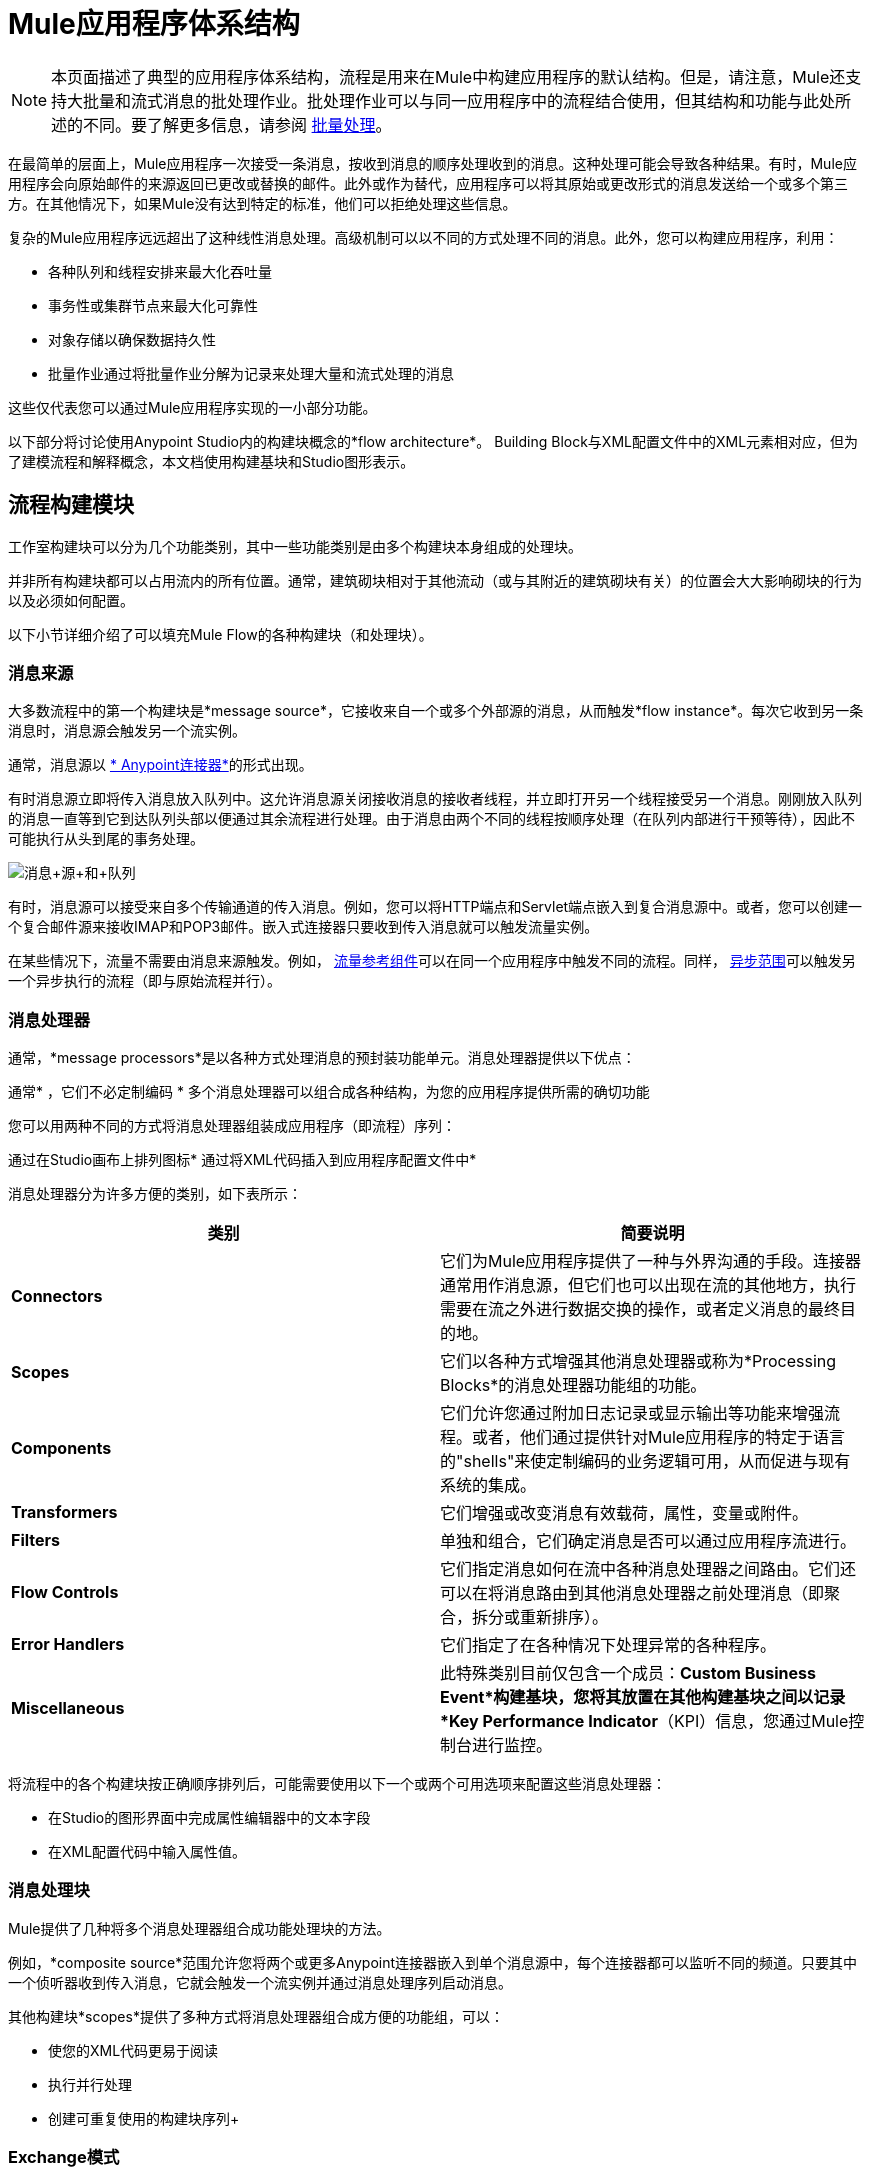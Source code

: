 =  Mule应用程序体系结构
:keywords: studio, server, architecture, big picture, deploy

[NOTE]
本页面描述了典型的应用程序体系结构，流程是用来在Mule中构建应用程序的默认结构。但是，请注意，Mule还支持大批量和流式消息的批处理作业。批处理作业可以与同一应用程序中的流程结合使用，但其结构和功能与此处所述的不同。要了解更多信息，请参阅 link:/mule-user-guide/v/3.6/batch-processing[批量处理]。

在最简单的层面上，Mule应用程序一次接受一条消息，按收到消息的顺序处理收到的消息。这种处理可能会导致各种结果。有时，Mule应用程序会向原始邮件的来源返回已更改或替换的邮件。此外或作为替代，应用程序可以将其原始或更改形式的消息发送给一个或多个第三方。在其他情况下，如果Mule没有达到特定的标准，他们可以拒绝处理这些信息。

复杂的Mule应用程序远远超出了这种线性消息处理。高级机制可以以不同的方式处理不同的消息。此外，您可以构建应用程序，利用：

* 各种队列和线程安排来最大化吞吐量
* 事务性或集群节点来最大化可靠性
* 对象存储以确保数据持久性
* 批量作业通过将批量作业分解为记录来处理大量和流式处理的消息

这些仅代表您可以通过Mule应用程序实现的一小部分功能。

以下部分将讨论使用Anypoint Studio内的构建块概念的*flow architecture*。 Building Block与XML配置文件中的XML元素相对应，但为了建模流程和解释概念，本文档使用构建基块和Studio图形表示。

== 流程构建模块

工作室构建块可以分为几个功能类别，其中一些功能类别是由多个构建块本身组成的处理块。

并非所有构建块都可以占用流内的所有位置。通常，建筑砌块相对于其他流动（或与其附近的建筑砌块有关）的位置会大大影响砌块的行为以及必须如何配置。

以下小节详细介绍了可以填充Mule Flow的各种构建块（和处理块）。

=== 消息来源

大多数流程中的第一个构建块是*message source*，它接收来自一个或多个外部源的消息，从而触发*flow instance*。每次它收到另一条消息时，消息源会触发另一个流实例。

通常，消息源以 link:/mule-user-guide/v/3.7/anypoint-connectors[* Anypoint连接器*]的形式出现。

有时消息源立即将传入消息放入队列中。这允许消息源关闭接收消息的接收者线程，并立即打开另一个线程接受另一个消息。刚刚放入队列的消息一直等到它到达队列头部以便通过其余流程进行处理。由于消息由两个不同的线程按顺序处理（在队列内部进行干预等待），因此不可能执行从头到尾的事务处理。

image:Message+source+and+queue.png[消息+源+和+队列]

有时，消息源可以接受来自多个传输通道的传入消息。例如，您可以将HTTP端点和Servlet端点嵌入到复合消息源中。或者，您可以创建一个复合邮件源来接收IMAP和POP3邮件。嵌入式连接器只要收到传入消息就可以触发流量实例。

在某些情况下，流量不需要由消息来源触发。例如， link:/mule-user-guide/v/3.6/flow-reference-component-reference[流量参考组件]可以在同一个应用程序中触发不同的流程。同样， link:/mule-user-guide/v/3.6/async-scope-reference[异步范围]可以触发另一个异步执行的流程（即与原始流程并行）。

=== 消息处理器

通常，*message processors*是以各种方式处理消息的预封装功能单元。消息处理器提供以下优点：

通常* ，它们不必定制编码
* 多个消息处理器可以组合成各种结构，为您的应用程序提供所需的确切功能

您可以用两种不同的方式将消息处理器组装成应用程序（即流程）序列：

通过在Studio画布上排列图标* 
通过将XML代码插入到应用程序配置文件中* 

消息处理器分为许多方便的类别，如下表所示：

[%header,cols="2*"]
|===
|类别 |简要说明
| *Connectors*  |它们为Mule应用程序提供了一种与外界沟通的手段。连接器通常用作消息源，但它们也可以出现在流的其他地方，执行需要在流之外进行数据交换的操作，或者定义消息的最终目的地。
| *Scopes*  |它们以各种方式增强其他消息处理器或称为*Processing Blocks*的消息处理器功能组的功能。
| *Components*  |它们允许您通过附加日志记录或显示输出等功能来增强流程。或者，他们通过提供针对Mule应用程序的特定于语言的"shells"来使定制编码的业务逻辑可用，从而促进与现有系统的集成。
| *Transformers*  |它们增强或改变消息有效载荷，属性，变量或附件。
| *Filters*  |单独和组合，它们确定消息是否可以通过应用程序流进行。
| *Flow Controls*  |它们指定消息如何在流中各种消息处理器之间路由。它们还可以在将消息路由到其他消息处理器之前处理消息（即聚合，拆分或重新排序）。
| *Error Handlers*  |它们指定了在各种情况下处理异常的各种程序。
| *Miscellaneous*  |此特殊类别目前仅包含一个成员：*Custom Business Event*构建基块，您将其放置在其他构建基块之间以记录*Key Performance Indicator*（KPI）信息，您通过Mule控制台进行监控。
|===

将流程中的各个构建块按正确顺序排列后，可能需要使用以下一个或两个可用选项来配置这些消息处理器：

* 在Studio的图形界面中完成属性编辑器中的文本字段
* 在XML配置代码中输入属性值。 +

=== 消息处理块

Mule提供了几种将多个消息处理器组合成功能处理块的方法。

例如，*composite source*范围允许您将两个或更多Anypoint连接器嵌入到单个消息源中，每个连接器都可以监听不同的频道。只要其中一个侦听器收到传入消息，它就会触发一个流实例并通过消息处理序列启动消息。

其他构建块*scopes*提供了多种方式将消息处理器组合成方便的功能组，可以：

* 使您的XML代码更易于阅读
* 执行并行处理
* 创建可重复使用的构建块序列+

===  Exchange模式

许多Anypoint连接器都是基于端点的，这意味着它们表现为入站端点（始终出现在流的开始处）或出站端点（出现在流的中间或末端），以通过通用协议（HTTP ，FTP，SMTP等）。入站和出站端点可以实现单向或请求响应交换模式。

当基于端点的入站连接器（如HTTP或VM）配置为**request-response exchange pattern**时，它实际上会成为混合入站出站端点。即使存在其他出站端点来从流中执行数据，为请求 - 响应交换模式配置的入站端点也会通过向该消息的原始发件人返回响应来执行数据流。

image:request+response+endpoints.png[请求响应+ +端点]

当出站端点使用请求 - 响应交换模式进行配置时，它们可以与流之外的资源交换数据，或者使用完全在同一Mule应用程序中的一系列消息处理器交换数据。

并非所有端点都可以配置为请求 - 响应交换模式，而且可以将请求响应仅用于其中一些端点的默认交换模式。如果主流中没有任何端点配置为请求 - 响应交换模式，则该流遵循**one-way** *exchange pattern*，在该**one-way**中接收传入消息，但不期望提供任何响应原始发件人。但是，流可能会将数据发送给其他方，例如日志文件，数据库，电子邮件服务器或基于Web的API。

== 处理策略

处理策略决定Mule如何在您的应用程序中执行消息处理器序列。例如，当消息源配置了请求 - 响应交换模式时，Mule将处理策略设置为*synchronous,*，这意味着整个流程将在单个处理线程上执行，从而确保整个消息序列处理器执行，客户端收到响应，如预期的那样。

相比之下，当流程配置为单向交换模式并且是非事务性的（即，不需要对原始消息发送方作出响应，并且不需要验证流程中的所有步骤都已完成） ，Mule将处理策略设置为*queued asynchronous,*，这有可能提高流量吞吐量。在此处理策略下，入站端点在收到传入消息后立即将其放入队列中，然后关闭接收线程。当消息到达队列顶部时，它恢复处理，但这次是在另一个线程上。这意味着，这种处理不能作为事务端到端的限定，因为从一个线程到下一个线程的传输意味着如果抛出异常，处理将无法回滚。

image:processing+strategies.png[处理+策略]

有关更多详细信息，请参阅 link:/mule-user-guide/v/3.7/flow-processing-strategies[流程处理策略]。

== 例外策略

如果在消息处理过程中发生错误，*exception strategy*确定Mule如何响应。在最简单的情况下，错误只是记录到文件中。

您可以配置自定义异常策略，以各种方式响应各种条件。例如，如果在消息转换后引发异常，您可以将消息设置为Mule，以便在消息转换后存在，但紧接在发生错误之前，以便消息不会无意中被处理两次。

Studio提供了四种预先打包的错误处理策略来处理消息处理序列期间在各个点引发的异常。有关详情，请参阅 link:/mule-user-guide/v/3.7/error-handling[错误处理]。

== 流程架构

骡流量非常灵活，所以您可以通过多种方式组合砌块，通常可以达到相同的效果。但是，对于许多用例，某些消息处理器倾向于松散排列的模式。例如，假设您想创建一个应用程序，该应用程序从网页接收产品目录请求，然后将该目录的PDF发回给提交请求的客户端。另外，您希望此流程将客户的客户信息记录到日志文件并记录事务。你的流程可能如下所示：

image:catalog-flow-schematic-2.png[目录流示意-2-]

请注意，您可以将入口端点中的过滤器和变换器嵌入到主流程序列中，但将它们放入主流程序列中可使事件序列更容易在Studio Visual Editor工作区和基于XML的应用程序配置文件中“读取”。

image:mule+application+architecture.png[骡+应用+架构]

[source, xml, linenums]
----
<?xml version="1.0" encoding="UTF-8"?>
 
<mule xmlns:scripting="http://www.mulesoft.org/schema/mule/scripting" xmlns:http="http://www.mulesoft.org/schema/mule/http" xmlns:mulexml="http://www.mulesoft.org/schema/mule/xml" xmlns="http://www.mulesoft.org/schema/mule/core" xmlns:doc="http://www.mulesoft.org/schema/mule/documentation" xmlns:spring="http://www.springframework.org/schema/beans" xmlns:xsi="http://www.w3.org/2001/XMLSchema-instance" xsi:schemaLocation="http://www.springframework.org/schema/beans http://www.springframework.org/schema/beans/spring-beans-current.xsd
http://www.mulesoft.org/schema/mule/core http://www.mulesoft.org/schema/mule/core/current/mule.xsd
http://www.mulesoft.org/schema/mule/xml http://www.mulesoft.org/schema/mule/xml/current/mule-xml.xsd
http://www.mulesoft.org/schema/mule/http http://www.mulesoft.org/schema/mule/http/current/mule-http.xsd
http://www.mulesoft.org/schema/mule/scripting http://www.mulesoft.org/schema/mule/scripting/current/mule-scripting.xsd">
 
    <flow name="Catalog_DownloaderFlow1" >
        <http:inbound-endpoint address="http://localhost:8081/"/>
        <mulexml:xml-to-object-transformer doc:name="XML to Object"/>
        <scripting:component doc:name="Groovy">
            <scripting:script engine="Groovy" file="myScript.groovy"/>
        </scripting:component>
        <logger level="INFO" doc:name="Logger"/>
    </flow>
</mule>
----

== 流程配置

尽管流程非常灵活，但您不能将_any_构建块放置在流中的_any_位置。一个序列中某些构件的接近或不存在可以确定给定构件是否可以放置在流内的某个点上。最后，根据它驻留在流中的位置，给定构件块（尤其是端点）可以为配置公开一组截然不同的属性。

如果您选择在Anypoint Studio中使用可视化编辑器进行开发，Studio会跟踪所有这些意外情况，并且不会让您在不允许的情况下放置构建块图标。

虽然不可能涵盖可产生可行流程的所有可能的构件块序列，但典型的流程可能会采用以下顺序：

. 由一个或多个入站端点或其他流连接器组成的*message source*会在每次接收到消息时触发流。
.  A **filter **可能会识别无效的消息并拒绝将其传递给流程的其余部分进行处理。
.  *transformer*可以将传入消息转换为流中其他消息处理器可以消费的数据格式。
.  *message enricher*可以为某封邮件添加某些重要信息。例如，如果邮件到达时附有地址，则邮件富集器可能会使用邮政编码查找关联的电话区号，然后将此信息附加到邮件标题用于市场营销目的。
. 在“准备好”处理消息之后，通常会将其发送给某些预先打包或自定义的业务逻辑（通常称为*component*），以便可以以适合于其特定内容。
. 流程的最后阶段可能会有很大差异;部分或全部以下情况可能发生：+
*  Mule向消息的原始发件人返回响应
*  Mule将业务处理的结果记录到数据库或将它们发送给某个第三方

在整个流程中，您可以执行以下操作：

* 将消息发送到队列（甚至在同一个流程上有多个类型）
* 指定线程模型
* 调用各种其他 link:/mule-user-guide/v/3.7/flows-and-subflows[流动] +

== 另请参阅

*  *NEXT STEP:*了解 link:/mule-user-guide/v/3.7/flows-and-subflows[流量和子流量]如何在应用程序中一起使用。
* 检查显示更复杂的流程体系结构的 link:/mule-user-guide/v/3.6/flow-architecture-advanced-use-case[高级用例]。
